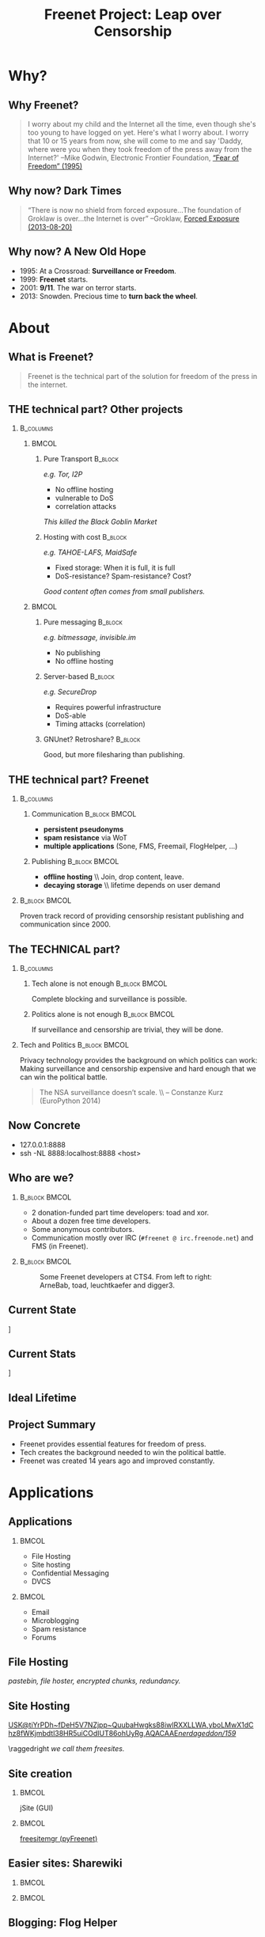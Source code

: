 #+title: Freenet Project: Leap over Censorship
#+language: en
#+startup: beamer
#+LaTeX_CLASS: beamer
#+LaTeX_CLASS_OPTIONS: [presentation]
#+LATEX_HEADER:\usepackage{beamerthemefreenet}
#+options: H:2 ^:nil
#+COLUMNS: %45ITEM %10BEAMER_env(Env) %10BEAMER_envargs(Env Args) %4BEAMER_col(Col) %8BEAMER_extra(Extra)
#+PROPERTY: BEAMER_col_ALL 0.1 0.2 0.3 0.4 0.5 0.6 0.7 0.8 0.9 0.0 :ETC
#+latex_header: \subtitle[The technical part of the solution for freedom of the press in the internet]{The technical part of the solution for freedom of the press in the internet}

* Why?

** Why Freenet?

#+BEGIN_QUOTE
I worry about my child and the Internet all the time, even though she's too young to have logged on yet. Here's what I worry about. I worry that 10 or 15 years from now, she will come to me and say 'Daddy, where were you when they took freedom of the press away from the Internet?'
--Mike Godwin, Electronic Frontier Foundation, [[https://w2.eff.org/Misc/EFF/quotes.eff.txt][“Fear of Freedom” (1995)]]
#+END_QUOTE

** Why now? Dark Times

#+BEGIN_QUOTE
“There is now no shield from forced exposure…The foundation of Groklaw is over…the Internet is over” --Groklaw, [[http://www.groklaw.net/article.php?story=20130818120421175][Forced Exposure (2013-08-20)]]
#+END_QUOTE

** Why now? A New Old Hope

- 1995: At a Crossroad: *Surveillance or Freedom*.
- 1999: *Freenet* starts.
- 2001: *9/11*. The war on terror starts.
- 2013: Snowden. Precious time to *turn back the wheel*.

* About
** What is Freenet?

#+BEGIN_QUOTE
Freenet is the technical part of the solution for freedom of the press in the internet.
#+END_QUOTE

** THE technical part? Other projects
***                                                               :B_columns:
    :PROPERTIES:
    :BEAMER_env: columns
    :END:
****                                                                  :BMCOL:
     :PROPERTIES:
     :BEAMER_col: 0.45
     :END:


***** Pure Transport                                     :B_block:
     :PROPERTIES:
     :BEAMER_env: block
     :END:

/e.g. Tor, I2P/

- No offline hosting
- vulnerable to DoS
- correlation attacks

#+latex: \small
/This killed the Black Goblin Market/

***** Hosting with cost                                             :B_block:
     :PROPERTIES:
     :BEAMER_env: block
     :END:

/e.g. TAHOE-LAFS, MaidSafe/

- Fixed storage: When it is full, it is full
- DoS-resistance? Spam-resistance? Cost?

/Good content often comes from small publishers./

****                                                                  :BMCOL:
     :PROPERTIES:
     :BEAMER_col: 0.45
     :END:

***** Pure messaging                                                :B_block:
     :PROPERTIES:
     :BEAMER_env: block
     :END:

/e.g. bitmessage, invisible.im/

- No publishing
- No offline hosting

***** Server-based                                                  :B_block:
     :PROPERTIES:
     :BEAMER_env: block
     :END:

/e.g. SecureDrop/

- Requires powerful infrastructure 
- DoS-able
- Timing attacks (correlation)

***** GNUnet? Retroshare?                                            :B_block:
     :PROPERTIES:
     :BEAMER_env: block
     :END:

Good, but more filesharing than publishing.

** THE technical part? Freenet

***                                                               :B_columns:
    :PROPERTIES:
    :BEAMER_env: columns
    :END:
**** Communication                                            :B_block:BMCOL:
    :PROPERTIES:
    :BEAMER_col: 0.45
    :BEAMER_env: block
    :END:

- *persistent pseudonyms*
- *spam resistance* via WoT
- *multiple applications* (Sone, FMS, Freemail, FlogHelper, ...)

**** Publishing                                               :B_block:BMCOL:
    :PROPERTIES:
    :BEAMER_col: 0.45
    :BEAMER_env: block
    :END:

- *offline hosting* \\ Join, drop content, leave.
- *decaying storage* \\ lifetime depends on user demand

***                                                           :B_block:BMCOL:
    :PROPERTIES:
    :BEAMER_env: block
    :BEAMER_col: 0.97
    :END:

Proven track record of providing censorship resistant publishing and communication since 2000.



** The TECHNICAL part?
***                                                               :B_columns:
    :PROPERTIES:
    :BEAMER_env: columns
    :END:
**** Tech alone is not enough                                 :B_block:BMCOL:
    :PROPERTIES:
    :BEAMER_col: 0.45
    :BEAMER_env: block
    :END:

Complete blocking and surveillance is possible.

**** Politics alone is not enough                             :B_block:BMCOL:
     :PROPERTIES:
     :BEAMER_col: 0.45
     :BEAMER_env: block
     :END:

If surveillance and censorship are trivial, they will be done.

*** Tech and Politics                                         :B_block:BMCOL:
    :PROPERTIES:
    :BEAMER_env: block
    :BEAMER_col: 0.97
    :END:

Privacy technology provides the background on which politics can work: Making surveillance and censorship expensive and hard enough that we can win the political battle.

\vspace{0.2cm}

#+BEGIN_QUOTE
The NSA surveillance doesn’t scale. \\ -- Constanze Kurz (EuroPython 2014)
#+END_QUOTE


** Now Concrete

[[./screenshot-fproxy-wide.png]]

- 127.0.0.1:8888
- ssh -NL 8888:localhost:8888 <host>

** Who are we?

***                                                           :B_block:BMCOL:
    :PROPERTIES:
    :BEAMER_env: block
    :BEAMER_col: 0.6
    :END:

- 2 donation-funded part time developers: toad and xor.
- About a dozen free time developers.
- Some anonymous contributors.
- Communication mostly over IRC (=#freenet @ irc.freenode.net=) and FMS
  (in Freenet).

***                                                           :B_block:BMCOL:
    :PROPERTIES:
    :BEAMER_env: block
    :BEAMER_col: 0.35
    :END:

#+caption: Some Freenet developers at CTS4. From left to right: ArneBab, toad, leuchtkaefer and digger3.
[[file:freenet-cts4-20130930_135137.jpg]]

** Current State

\centering
[[file:screenshot-feedback-so-fast.png]]

** Current Stats

\centering
[[./fetchpull-1293-fetchplots10.png]]

** Ideal Lifetime

# TODO: Add screenshot of teachers game.

** Project Summary

- Freenet provides essential features for freedom of press.
- Tech creates the background needed to win the political battle.
- Freenet was created 14 years ago and improved constantly.

* Applications
** Applications
***                                                                   :BMCOL:
    :PROPERTIES:
    :BEAMER_col: 0.45
    :END:
- File Hosting
- Site hosting
- Confidential Messaging
- DVCS
***                                                                   :BMCOL:
    :PROPERTIES:
    :BEAMER_col: 0.45
    :END:
- Email
- Microblogging
- Spam resistance
- Forums
** File Hosting

#+attr_latex: :width 0.8\textwidth
[[./screenshot-upload-file.png]]

/pastebin, file hoster, encrypted chunks, redundancy./

** Site Hosting
\centering
#+attr_latex: :width 0.8\textwidth
[[./screenshot-nerdageddon.png]]

#+latex: \resizebox{\textwidth}{!}{\tiny 
[[https://d6.gnutella2.info/freenet/USK@tiYrPDh~fDeH5V7NZjpp~QuubaHwgks88iwlRXXLLWA,yboLMwX1dChz8fWKjmbdtl38HR5uiCOdIUT86ohUyRg,AQACAAE/nerdageddon/159/][USK@tiYrPDh~fDeH5V7NZjpp~QuubaHwgks88iwlRXXLLWA,yboLMwX1dChz8fWKjmbdtl38HR5uiCOdIUT86ohUyRg,AQACAAE/nerdageddon/159/]]
#+latex: }

\raggedright
/we call them freesites./

** Site creation

\hspace{0.1cm}
[[./screenshot-publish.png]]

***                                                                   :BMCOL:
    :PROPERTIES:
    :BEAMER_col: 0.62
    :END:

jSite (GUI)

***                                                                   :BMCOL:
    :PROPERTIES:
    :BEAMER_col: 0.38
    :END:

[[https://github.com/freenet/lib-pyfreenet][freesitemgr (pyFreenet)]]

** Easier sites: Sharewiki

\hspace{0.1cm}
[[./screenshot-sharewiki.png]]

***                                                                   :BMCOL:
    :PROPERTIES:
    :BEAMER_col: 0.45
    :END:

[[./screenshot-sharewiki-list.png]]

***                                                                   :BMCOL:
    :PROPERTIES:
    :BEAMER_col: 0.45
    :END:

[[./screenshot-sharewiki-backup-and-restore.png]]
** Blogging: Flog Helper

[[./screenshot-floghelper.png]]

** Confidential Messaging

***                                                               :B_columns:
    :PROPERTIES:
    :BEAMER_env: columns
    :END:

**** Darknet messaging                                        :B_block:BMCOL:
    :PROPERTIES:
    :BEAMER_col: 0.45
    :BEAMER_env: block
    :END:

- Talk to friends who run Freenet
- Hide metadata in Freenet traffic

**** with file hosting                                        :B_block:BMCOL:
    :PROPERTIES:
    :BEAMER_col: 0.45
    :BEAMER_env: block
    :END:

- confidential pastebin
- invisible and encrypted \\ like all file uploads \\ before sharing the key

***                                                                   :BMCOL:
    :PROPERTIES:
    :BEAMER_col: 0.97
    :END:

\vspace{0.2cm}

#+attr_latex: :height 0.36\textwidth
[[./screenshot-n2n-list-all-peers.png]]
\hspace{0.1cm}
#+attr_latex: :height 0.36\textwidth
[[./screenshot-n2n-to-multiple-peers.png]]
\hspace{0.1cm}
#+attr_latex: :height 0.36\textwidth
[[./screenshot-n2n-received.png]]

\vspace{0.1cm}
** Email with hidden metadata

#+attr_latex: :width 0.98\textwidth
[[./screenshot-freemail.png]]

** DVCS
#+latex: \scriptsize
#+BEGIN_EXAMPLE
$ cd /tmp
$ hg clone freenet://USK@j2Mfv0b81MNSslh3Qg9gs1vgQj36whsuosP8ydZq158,Xb~vh8XEXmdwGFca4HAx-ILOZD6AWPVuRzIuLerl4PU,AQACAAE/infocalypse-repo.R1/17
Current USK version: 17
Fetching bundles...
...
Pulled bundle: (-1, 0, 1)
...
Pulled bundle: (0, 9, 0)
...
Pulled bundle: (9, 16, 0)

As basic protection, infocalypse automatically set the username
'anonymous' for commits in this repo, changed the commands
`commit` and `ci` to fake UTC time and added `clt` which commits
in the local timezone. To change this, edit
/tmp/freenet-funding/.hg/hgrc
#+END_EXAMPLE

#+latex: \normalsize
*** Mercurial                                                 :B_block:BMCOL:
    :PROPERTIES:
    :BEAMER_col: 0.45
    :BEAMER_env: block
    :END:

- [[http://mercurial.selenic.com/wiki/Infocalypse][infocalypse]]
- [[https://github.com/freenet/pyFreenetHg][pyFreenetHg]] (old)

*** Git                                                       :B_block:BMCOL:
    :PROPERTIES:
    :BEAMER_col: 0.45
    :BEAMER_env: block
    :END:

- [[http://j16sdiz.github.io/egit-freenet/][egit-freenet]]

# infocalypse: freenet development over freenet

# git over freenet
** Microblogging: Sone

[[./screenshot-sone.png]]

** Spam resistance

***                                                               :B_columns:
    :PROPERTIES:
    :BEAMER_env: columns
    :END:
**** Web of Trust                                             :B_block:BMCOL:
    :PROPERTIES:
    :BEAMER_env: block
    :BEAMER_col: 0.45
    :END:

- Propagating trust
- Generalized
- Used by plugins (i.e. Sone)

**** FMS                                                      :B_block:BMCOL:
    :PROPERTIES:
    :BEAMER_env: block
    :BEAMER_col: 0.45
    :END:

- Explicit Trust Lists
- One Shot IDs

*** Shared Properties                                         :B_block:BMCOL:
    :PROPERTIES:
    :BEAMER_env: block
    :BEAMER_col: 0.97
    :END:

- CAPTCHAs for introduction
- Take a while to find existing People

** Web of Trust

[[./screenshot-wot.png]]

\vspace{1cm}

***                                                                   :BMCOL:
    :PROPERTIES:
    :BEAMER_col: 0.6
    :END:

[[./screenshot-wot-create-or-restore.png]]

***                                                                   :BMCOL:
    :PROPERTIES:
    :BEAMER_col: 0.35
    :END:

[[./screenshot-wot-summary.png]]

** Forums: FMS

[[./screenshot-fms.png]]
** Comments on the Clearweb

[[./screenshot-babcom.png]]

/See [[http://draketo.de/proj/freecom][draketo.de/proj/freecom]] and [[http://draketo.de/english/freenet/spam-resistant-decentral-comments][draketo.de/english/freenet/spam-resistant-decentral-comments]]/

** Language Bindings

- Java - in core \\ https://github.com/freenet/fred \\ Plugin Writing: \\ [[https://wiki.freenetproject.org/Plugin_development_tutorial][wiki.freenetproject.org/Plugin_development_tutorial]] \\ Freenet Client Protocol: \\  [[https://wiki.freenetproject.org/FCPv2][wiki.freenetproject.org/FCPv2]]
- Python - pyFreenet \\ https://github.com/freenet/lib-pyFreenet
- Perl*: https://github.com/freenet/lib-perlFreenet
- Ruby*: https://github.com/freenet/lib-rubyFreenet
- Ada*: https://github.com/freenet/lib-AdaFN/


*: I did not test these, yet. I don’t know whether they actually work.

** Application Summary

- Do you miss anything?

- Join us and create it!

** Why not as big as Tor?
***                                                               :B_columns:
    :PROPERTIES:
    :BEAMER_env: columns
    :END:
**** Focus                                                    :B_block:BMCOL:
    :PROPERTIES:
    :BEAMER_col: 0.45
    :BEAMER_env: block
    :END:

#+attr_latex: :width 0.3\textwidth
[[./logo-blurred.png]]
\hspace{0.1cm} \Rightarrow \hspace{0.1cm}
#+attr_latex: :width 0.3\textwidth
[[./logo.png]]

\vspace{0.2cm}

- Hard problems solved, but not polished
- Lots of low hanging fruit

**** Money                                                    :B_block:BMCOL:
    :PROPERTIES:
    :BEAMER_col: 0.45
    :BEAMER_env: block
    :END:

- Freenet: 2 part time developers
- Tor: 20 full time developers

/Tor is military funded. Freenet does not help hack foreign servers. Do the math :)/

*** Fundraising                                               :B_block:BMCOL:
    :PROPERTIES:
    :BEAMER_col: 0.97
    :BEAMER_env: block
    :END:

We try to get more focus and money.
* Tech
** Tech

- capabilities
- routing
- simulation

** About the tech
***                                                               :B_columns:
    :PROPERTIES:
    :BEAMER_env: columns
    :END:
**** Datastore                                                :B_block:BMCOL:
    :PROPERTIES:
    :BEAMER_col: 0.45
    :BEAMER_env: block
    :END:

- *decentralized* \\ on the computers of users
- *encrypted chunks of files* \\ key (URL) to assemble, decrypt and identify
- *anonymous pseudonyms* \\ public/private key publishing
- *lifetime by demand*

**** Routing                                                  :B_block:BMCOL:
    :PROPERTIES:
    :BEAMER_col: 0.45
    :BEAMER_env: block
    :END:

- *small world*: scale free
- *optional friend-to-friend* (Darknet)
- *location*: [0..1) for each file chunk and node
- *find route*: from node to file chunk
- *forward data*: travels along the route

*** Applications                                                    :B_block:
    :PROPERTIES:
    :BEAMER_env: block
    :END:

- *subscribe to keys*: 30s to 30 min round trip time.
- *base for applications*: Websites, Forums, Microblogging, Chat.
- *spam resistance*: Web of Trust (2 implementations).

** Small World Routing

***                                                                   :BMCOL:
    :PROPERTIES:
    :BEAMER_col: 0.57
    :END:

#+caption: Finding the route to a chunk of data. Greedy Routing on Scale Free structure.
[[./freenet-routing.png]]

** Network structure optimization

*** Opennet                                                   :B_block:BMCOL:
    :PROPERTIES:
    :BEAMER_env: block
    :BEAMER_col: 0.45
    :END:

- *Optimize peer-connections* \\ via success-metric
- *Distance Constraint* \\ maximum number of long connections

*** Darknet (friend-to-friend)                                :B_block:BMCOL:
    :PROPERTIES:
    :BEAMER_env: block
    :BEAMER_col: 0.45
    :END:

- *Assume small world* \\ connections to people known in real life
- *Reconstruct* \\ the structure by swapping locations

** Routing Simulation

#+BEGIN_SRC python :tangle routingsim.py :exports none :results output
  import math
  import random
  import bisect
  import collections
  import json
  size = 10000
  locs = [random.random() for i in range(size)]
  outdegree = int(math.log(size, 2))*2
  backoffprobability = 0.0 # 0.x
  def step(path, node, peers, target, maxhtl=500):
    if path[maxhtl:]:
         raise ValueError("Reached the limit of {} steps with path to {}: {}.".format(maxhtl, target, path))

    # depth first traversal
    p = set(path)
    untested = [peer for peer in list(peers)
                if not peer in p 
                and (backoffprobability == 0.0 # optimization for common case
                     or random.random() > backoffprobability)]
    if not untested:
      if not path[:-1]:
         raise ValueError("No nodes to test and cannot step back: Cannot find a route to the target in this network.")
      # step back
      return path[-2]
    options = sorted(untested, key=lambda peer: abs(peer - target))
    best = options[0]
    if best == node:
      if not path[:-1]:
         raise ValueError("Cannot find a route to the target in this network.")
      best = path[-2]
    return best


  def greedyrouting(net, start, target):
      path = [start]
      # route on small world net
      while path[-1] != target:
        node = path[-1]
        peers = net[node]
        path.append(step(path, node, peers, target))
      return path



  def rejectbydistance(myloc, peerlocs, potentialpeer):
              """reject = 1 - min(1, d5 / d)
              with d as the distance and d5 as the distance of the node 1/5th in the order of peers."""
              dist = min(abs(potentialpeer - myloc), abs(myloc - potentialpeer))
              if not peerlocs:
                return random.random() < 0.0001/dist # want a short connection.
              pl = sorted(peerlocs)
              # the median distance
              mediandistance = pl[len(pl)//2]
              # always accept nodes which are factor 100 closer to me than the median of my connections
              d5 = mediandistance/100
              # rejectprob = random.random() < 1 - min(1, 0.5 + (0.5*d5 / dist))
              rejectprob = 1 - min(1, d5 / dist)
              return random.random() < rejectprob


  def rejectbydistancesquared(myloc, peerlocs, potentialpeer):
              """reject = 1 - min(1, d5 / d)
              with d as the distance and d5 as the distance of the node 1/5th in the order of peers."""
              dist = min(abs(potentialpeer - myloc), abs(myloc - potentialpeer))
              if not peerlocs:
                return random.random() < 0.0001**2 / dist**2 # want a short connection.
              pl = sorted(peerlocs)
              # the median distance
              mediandistance = pl[len(pl)//2]
              # always accept nodes which are factor 100 closer to me than the median of my connections
              d5 = mediandistance/100
              # rejectprob = random.random() < 1 - min(1, 0.5 + (0.5*d5 / dist))
              rejectprob = 1 - min(1, d5**2 / dist**2)
              return random.random() < rejectprob


  def rejectnever(myloc, peerloc, potentialpeer):
    return False


  def pathfold(net, locs, numstarts=size, numtargets=3, rejectfun=rejectbydistance):
      """Simulate pathfolding: Nodes in the path to a target connect directly to that target.

    The default number of path foldings NUMSTARTS is the size of the network x NUMTARGETS. This creates a cost for the network which scales with the pathlength (likely O(log(N)))."""
      starts = [random.choice(locs) for i in range(numstarts)]
      success = collections.Counter()
      for n, start in enumerate(starts):
          import sys
          if not n%100:
            sys.stderr.write(".")
            sys.stderr.flush()
          targets = [random.choice(locs) for i in range(numtargets)]
          paths = []
          for target in targets:
              if target == start:
                  continue
              try:
                  path = greedyrouting(net, start, target)
              except ValueError as e:
                  print e
                  continue
              paths.append(path)
              # pathfolding
              for n, node in enumerate(path):
                if n > 0:
                    success[(path[n-1], node)] += 1
                peers = net[node]
                if node == target or target in peers:
                    continue
                if not rejectfun(node, peers, target):
                  worstpeerindex = sorted([(success[node, peers[n]], n) for n in range(len(peers))])[0][1]
                  success[node, peers[n]] = 0
                  peers[worstpeerindex] = target
      


  def randomlinks(locs, start, targets, filepath=None):
      randomnet = {}
      for i in locs:
        peers = set()
        for j in range(outdegree):
          peer = random.choice(locs)
          while peer in peers:
              peer = random.choice(locs)
          peers.add(peer)
        randomnet[i] = list(peers)
      # add pathfolding for optimization
      pathfold(randomnet, locs)
      # route to each target
      paths = []
      for target in targets:
        try:
            paths.append(greedyrouting(randomnet, start, target))
        except ValueError as e:
            print e
            continue
      return randomnet, paths



  def smallworldbydistance(locs, start, targets, filepath=None):
      # small world routing
      smallworldnet = {}
      sortedlocs = sorted(list(locs))
      lensortedlocs = len(sortedlocs)
      for i in sortedlocs:
          smallworldnet[i] = []
      nummediumlinks = outdegree
      maxmediumdistance = lensortedlocs // 2
      for peer in range(outdegree):
        for n, loc in enumerate(sortedlocs):
          def chooselink(maxdist, direction=1):
            choices = range(1, maxdist + 1)
            weights = [1.0/min(abs(loc - sortedlocs[(n+c*direction)%lensortedlocs]), 
                               abs(sortedlocs[(n+c*direction)%lensortedlocs] - loc)) 
                       for c in choices]
            cumdist = []
            accumulator = 0
            for c in weights:
                accumulator += c
                cumdist.append(accumulator)
            x = random.uniform(0, cumdist[-1])
            return choices[bisect.bisect(cumdist, x)]
          down = chooselink(maxmediumdistance, direction=-1)
          up = chooselink(maxmediumdistance, direction=1)
          lower = (n-down)%lensortedlocs
          while lower in smallworldnet[loc]:
              down += 1
              lower = sortedlocs[(n-down)%lensortedlocs]
          upper = (n+up)%lensortedlocs
          while upper in smallworldnet[loc] :
              up += 1
              upper = sortedlocs[(n+up)%lensortedlocs]
          smallworldnet[loc].append(sortedlocs[lower])
          smallworldnet[loc].append(sortedlocs[upper])
      # add pathfolding for optimization
      pathfold(smallworldnet, locs)
      # route on small world net
      paths = []
      for target in targets:
        try:
            paths.append(greedyrouting(smallworldnet, start, target))
        except ValueError as e:
            print e
            continue
      return smallworldnet, paths


  def smallworldbyreject(locs, start, targets, filepath=None):
      # small world routing
      smallworldnet = {}
      sortedlocs = sorted(list(locs))
      lensortedlocs = len(sortedlocs)
      for i in sortedlocs:
          smallworldnet[i] = []
      def chooselink():
            for i in range(1000):
              potentialpeer = random.choice(sortedlocs)
              while potentialpeer in smallworldnet[loc] or potentialpeer == loc:
                potentialpeer = random.choice(sortedlocs)
              if not rejectbydistance(loc, smallworldnet[loc], potentialpeer):
                return potentialpeer
            # give up after 100 tries.
            return potentialpeer
      for peer in range(outdegree):
        for n, loc in enumerate(sortedlocs):
          smallworldnet[loc].append(chooselink())
      # initial path folding with random targets
      # def rejectfun(*args):
      #     return False
      pathfold(smallworldnet, locs) # , rejectfun=rejectfun)
      # route on small world net
      paths = []
      for target in targets:
        try:
            paths.append(greedyrouting(smallworldnet, start, target))
        except ValueError as e:
            print e
            continue
      return smallworldnet, paths



  def smallworldbyindex(locs, start, targets, filepath=None):
      # small world routing
      smallworldnet = {}
      sortedlocs = sorted(list(locs))
      lensortedlocs = len(sortedlocs)
      for i in sortedlocs:
          smallworldnet[i] = []
      nummediumlinks = outdegree
      maxmediumdistance = lensortedlocs // 2
      for peer in range(outdegree):
        for n, loc in enumerate(sortedlocs):
          def chooselink(maxdist):
            choices = range(1, maxdist + 1)
            weights = [1.0/c for c in choices]
            cumdist = []
            accumulator = 0
            for c in weights:
                accumulator += c
                cumdist.append(accumulator)
            x = random.uniform(0, cumdist[-1])
            return choices[bisect.bisect(cumdist, x)]
          down = chooselink(maxmediumdistance)
          up = chooselink(maxmediumdistance)
          lower = (n-down)%lensortedlocs
          while lower in smallworldnet[loc]:
              down += 1
              lower = sortedlocs[(n-down)%lensortedlocs]
          upper = (n+up)%lensortedlocs
          while upper in smallworldnet[loc] :
              up += 1
              upper = sortedlocs[(n+up)%lensortedlocs]
          smallworldnet[loc].append(sortedlocs[lower])
          smallworldnet[loc].append(sortedlocs[upper])
      # add pathfolding for optimization
      pathfold(smallworldnet, locs)
      # route on small world net
      paths = []
      for target in targets:
        try:
            paths.append(greedyrouting(smallworldnet, start, target))
        except ValueError as e:
            print e
            continue
      return smallworldnet, paths


  def smallworldapprox(locs, start, targets, filepath=None):
      # small world routing
      smallworldnet = {}
      sortedlocs = sorted(list(locs))
      lensortedlocs = len(sortedlocs)
      linksperhop = max(1, outdegree//3)
      for i in sortedlocs:
          smallworldnet[i] = []
      # know your neighbors
      halfnumshortlinks = max(1, linksperhop/2) + 1
      maxshortdistance = outdegree/2
      for dist in range(halfnumshortlinks):
        for n, i in enumerate(sortedlocs):
          down = min([random.choice(range(maxshortdistance)) for trias in range(3)]) + 1
          up = min([random.choice(range(maxshortdistance)) for trias in range(3)]) + 1
          lower = sortedlocs[(n-down)%lensortedlocs]
          while lower in smallworldnet[i]:
              down += 1
              lower = sortedlocs[(n-down)%lensortedlocs]
          upper = sortedlocs[(n+up)%lensortedlocs]
          while upper in smallworldnet[i]:
              up += 1
              upper = sortedlocs[(n+up)%lensortedlocs]
          smallworldnet[i].append(lower)
          smallworldnet[i].append(upper)
      # long connections
      numlonglinks = linksperhop
      for n, i in enumerate(sortedlocs):
        longlinks = set()
        longlink = random.choice(sortedlocs)
        for l in range(numlonglinks):
          while longlink in longlinks:
            longlink = random.choice(sortedlocs)
          longlinks.add(longlink)
        smallworldnet[i].extend(list(longlinks))
      # as many medium size links as left after substracting the long and short links
      nummediumlinks = outdegree - (halfnumshortlinks*2) - numlonglinks
      maxmediumdistance = max(lensortedlocs/(outdegree*2), outdegree)
      for i in range(nummediumlinks):
        for n, i in enumerate(sortedlocs):
          def chooselink(maxdist):
            choices = range(1, maxdist + 1)
            weights = [1.0/i for i in choices]
            cumdist = []
            accumulator = 0
            for i in weights:
                accumulator += i
                cumdist.append(accumulator)
            x = random.uniform(0, cumdist[-1])
            return choices[bisect.bisect(cumdist, x)]
          down = chooselink(maxmediumdistance)
          up = chooselink(maxmediumdistance)
          lower = (n-down)%lensortedlocs
          while lower in smallworldnet[i]:
              down += 1
              lower = sortedlocs[(n-down)%lensortedlocs]
          upper = (n+up)%lensortedlocs
          while upper in smallworldnet[i]:
              up += 1
              upper = sortedlocs[(n+up)%lensortedlocs]
          smallworldnet[i].append(sortedlocs[lower])
          smallworldnet[i].append(sortedlocs[upper])
      # add pathfolding for optimization
      pathfold(smallworldnet, locs)
      # route on small world net
      paths = []
      for target in targets:
        try:
            paths.append(greedyrouting(smallworldnet, start, target))
        except ValueError as e:
            print e
            continue
      return smallworldnet, paths


  def kleinbergrouting(locs, start, targets, filepath=None):
      # small world routing
      smallworldnet = {}
      sortedlocs = sorted(list(locs))
      lensortedlocs = len(sortedlocs)
      linksperhop = max(1, outdegree//3)
      for i in sortedlocs:
          smallworldnet[i] = []
      # know your neighbors
      halfnumshortlinks = max(1, linksperhop)
      maxshortdistance = 1
      for dist in range(halfnumshortlinks):
        for n, i in enumerate(sortedlocs):
          down = min([random.choice(range(maxshortdistance)) for trias in range(3)]) + 1
          up = min([random.choice(range(maxshortdistance)) for trias in range(3)]) + 1
          lower = sortedlocs[(n-down)%lensortedlocs]
          while lower in smallworldnet[i]:
              down += 1
              lower = sortedlocs[(n-down)%lensortedlocs]
          upper = sortedlocs[(n+up)%lensortedlocs]
          while upper in smallworldnet[i]:
              up += 1
              upper = sortedlocs[(n+up)%lensortedlocs]
          smallworldnet[i].append(lower)
          smallworldnet[i].append(upper)
      # long connections
      numlonglinks = max(1, linksperhop/3)
      for n, i in enumerate(sortedlocs):
        longlinks = set()
        longlink = random.choice(sortedlocs)
        for l in range(numlonglinks):
          while longlink in longlinks:
            longlink = random.choice(sortedlocs)
          longlinks.add(longlink)
        smallworldnet[i].extend(list(longlinks))
      # as many medium size links as left after substracting the long and short links
      nummediumlinks = outdegree - (halfnumshortlinks*2) - numlonglinks
      maxmediumdistance = max(lensortedlocs/(outdegree*2), outdegree)
      for i in range(nummediumlinks):
        for n, i in enumerate(sortedlocs):
          down = random.choice(range(maxmediumdistance)) + 1
          up = random.choice(range(maxmediumdistance)) + 1
          lower = (n-down)%lensortedlocs
          while lower in smallworldnet[i]:
              down += 1
              lower = sortedlocs[(n-down)%lensortedlocs]
          upper = (n+up)%lensortedlocs
          while upper in smallworldnet[i]:
              up += 1
              upper = sortedlocs[(n+up)%lensortedlocs]
          smallworldnet[i].append(sortedlocs[lower])
          smallworldnet[i].append(sortedlocs[upper])
      # add pathfolding for optimization
      pathfold(smallworldnet, locs)
      # route on small world net
      paths = []
      for target in targets:
        try:
            paths.append(greedyrouting(smallworldnet, start, target))
        except ValueError as e:
            print e
            continue
      return smallworldnet, paths


  randompaths = []
  smallworldpaths = []
  smallworldpathsindex = []
  smallworldpathsreject = []
  smallworldpathsdistance = []
  kleinbergpaths = []
  randomnets = []
  smallworldnets = []
  smallworldnetsindex = []
  smallworldnetsreject = []
  smallworldnetsdistance = []
  kleinbergnets = []
  for i in range(10):
      targets = [random.choice(locs) for i in range(10)]
      start = random.choice(locs)
      randomnet, randompath = randomlinks(locs, start, targets)
      smallworldnet, smallworldpath = smallworldapprox(locs, start, targets)
      smallworldnetindex, smallworldpathindex = smallworldbyindex(locs, start, targets)
      smallworldnetreject, smallworldpathreject = smallworldbyreject(locs, start, targets)
      smallworldnetdistance, smallworldpathdistance = smallworldbydistance(locs, start, targets)
      kleinbergnet, kleinbergpath = kleinbergrouting(locs, start, targets)
      randompaths.extend(randompath)
      smallworldpaths.extend(smallworldpath)
      smallworldpathsindex.extend(smallworldpathindex)
      smallworldpathsreject.extend(smallworldpathreject)
      smallworldpathsdistance.extend(smallworldpathdistance)
      kleinbergpaths.extend(kleinbergpath)
      randomnets.append(randomnet)
      smallworldnets.append(smallworldnet)
      smallworldnetsindex.append(smallworldnetindex)
      smallworldnetsreject.append(smallworldnetreject)
      smallworldnetsdistance.append(smallworldnetdistance)
      kleinbergnets.append(kleinbergnet)

  randompathlens = [len(p) for p in randompaths]
  smallworldpathlens = [len(p) for p in smallworldpaths]
  smallworldpathlensindex = [len(p) for p in smallworldpathsindex]
  smallworldpathlensreject = [len(p) for p in smallworldpathsreject]
  smallworldpathlensdistance = [len(p) for p in smallworldpathsdistance]
  kleinbergpathlens = [len(p) for p in kleinbergpaths]

  print "random:", randompathlens
  print "Kleinberg:", kleinbergpathlens
  print "small world:", smallworldpathlens
  print "small world by index:", smallworldpathlensindex
  print "small world by reject:", smallworldpathlensreject
  print "small world by distance:", smallworldpathlensdistance

  # store the result
  result = {
    "random": {"paths": randompaths, "nets": randomnets, "pathlengths": randompathlens},
    "kleinberg": {"paths": kleinbergpaths, "nets": kleinbergnets, "pathlengths": kleinbergpathlens},
    "smallworldapprox": {"paths": smallworldpaths, "nets": smallworldnets, "pathlengths": smallworldpathlens},
    "smallworlddistance": {"paths": smallworldpathsdistance, "nets": smallworldnetsdistance, "pathlengths": smallworldpathlensdistance},
    "smallworldindex": {"paths": smallworldpathsindex, "nets": smallworldnetsindex, "pathlengths": smallworldpathlensindex},
    "smallworldreject": {"paths": smallworldpathsreject, "nets": smallworldnetsreject, "pathlengths": smallworldpathlensreject},
    "_params": {
      "outdegree": outdegree, 
      "backoffprobability": backoffprobability,
      "locs": locs,
      "size": size,
      },
  }
  with open("routingsim_results.json", "w") as f:
    json.dump(result, f)
#+end_src


#+BEGIN_SRC python :tangle routingsim_plot.py :exports none :results output
  import numpy
  import pylab
  import json
  import math

  def plotlinklengths(nets, title, size, filepath=None):
    pylab.clf()
    pylab.figure(figsize=(16,9))
    for net in nets:
        lengths = []
        for _node in net:
          node = float(_node)
          for link in net[_node]:
            lengths.append(min(abs(link - node), abs(link - node - 1), abs(link - node + 1)))
        pylab.plot(sorted(lengths), numpy.arange(len(lengths))/float(len(lengths)), linewidth=4)
    pylab.xscale("log")
    pylab.xlabel("link length")
    pylab.ylabel("fraction of links with this length or less")
    pylab.title(title)
    pylab.xlim(1./(size**2), 0.5)
    if filepath:
      pylab.savefig(filepath)
    else:
      pylab.show()


  def plotring(locs, paths, title, filepath=None):
    pylab.clf()
    pylab.figure(figsize=(12,9))
    locs = numpy.array(locs)
    ringx = numpy.sin(locs*math.pi*2)
    ringy = numpy.cos(locs*math.pi*2)
    pylab.scatter(ringx, ringy)# , color=matplotlib.cm.spectral(locs))
    for path in paths:
        path = numpy.array(path)
        pathx = numpy.sin(path*math.pi*2)
        pathy = numpy.cos(path*math.pi*2)
        for n,x in enumerate(pathx):
          try:
            xp1 = pathx[n+1]
            y = pathy[n]
            yp1 = pathy[n+1]
            # color = matplotlib.cm.spectral(locs[n])
          except:
            break
          # pylab.plot([x, xp1], [y, yp1])# , color=color)
        pylab.plot(pathx, pathy, linewidth=2)# , color=color)
    pylab.title(title)
    if filepath:
      pylab.savefig(filepath)
    else:
      pylab.show()

  with open("routingsim_results.json") as f:
      result = json.load(f)

  params = result["_params"]
  plotlinklengths(result["random"]["nets"]+result["smallworldindex"]["nets"]+result["smallworldapprox"]["nets"]+result["kleinberg"]["nets"], 
                  "Link lengths", 
                  filepath="size-{}-peers-{}-backoffpercentage-{:03}-hash-{}-linklengths-random-index-kleinberg-approx.png".format(
                    len(params["locs"]), 
                    params["outdegree"], 
                    int(100*params["backoffprobability"]), 
                    hash(tuple(params["locs"]))),
                  size=params["size"])
  plotlinklengths(result["smallworlddistance"]["nets"]+result["smallworldreject"]["nets"], 
                  "Link lengths", 
                  filepath="size-{}-peers-{}-backoffpercentage-{:03}-hash-{}-linklengths-distance-reject.png".format(
                    len(params["locs"]), 
                    params["outdegree"], 
                    int(100*params["backoffprobability"]), 
                    hash(tuple(params["locs"]))),
                  size=params["size"])
  for name, title in [
      ("smallworldapprox", "small world paths approximated optimization"),
      ("smallworldindex", "small world paths optimized by index"),
      ("smallworlddistance", "small world paths optimized by distance"),
      ("smallworldreject", "small world paths optimized by rejection"),
      ("kleinberg", "kleinberg paths"),
      ("random", "random paths"),
      ]:
    if result[name]["paths"]:
      plotring(params["locs"], result[name]["paths"], "random paths", 
               filepath="size-{}-peers-{}-backoffpercentage-{:03}-hash-{}-meanlen-{}-{}.png".format(
                 len(params["locs"]), 
                 params["outdegree"], 
                 int(100*params["backoffprobability"]), 
                 hash(tuple(params["locs"])), 
                 int(numpy.mean(result[name]["pathlengths"])),
                 name))

#+END_SRC

#+RESULTS:
: random: [284, 140, 181, 23, 87, 241, 222, 157, 38, 128]
: small world: [8, 5, 4, 12, 7, 5, 7, 3, 7, 5]
: Kleinberg: [8, 4, 10, 7, 12, 11, 5, 5, 9, 6]


*** Random Routing                                            :B_block:BMCOL:
    :PROPERTIES:
    :BEAMER_col: 0.45
    :BEAMER_env: block
    :END:

#+caption: 10 paths between locations on a random network with 1000 nodes. Average path length: 105.
[[./size-1000-peers-9-backoffpercentage-000-hash-8675903025370220578-meanlen-105-random.png]]

*** Small World Routing                                       :B_block:BMCOL:
    :PROPERTIES:
    :BEAMER_env: block
    :BEAMER_col: 0.45
    :END:

#+caption: 10 paths between locations on a small world network with 1000 nodes. Average path length: 5.
[[./size-1000-peers-9-backoffpercentage-000-hash-8675903025370220578-meanlen-5-smallworld.png]]

** Link lengths in the Simulations

#+caption: Link length distribution in the simulated small world and random networks.
[[./size-1000-peers-9-backoffpercentage-000-hash-8675903025370220578-linklengths.png]]

** Measured Network Structure

#+caption: Link length distribution in Freenet. The green line would be an ideal network. Blue would be a random network. Red is the measured distribution. Randomization from local requests, churn and inhomogenity in the network skew the distribution.
#+attr_latex: :width 0.7\textwidth
[[./607-plot_link_length.png]]
** Additional notes
***                                                               :B_columns:
    :PROPERTIES:
    :BEAMER_env: columns
    :END:
**** Performance                                              :B_block:BMCOL:
    :PROPERTIES:
    :BEAMER_env: block
    :BEAMER_col: 0.45
    :END:

- Upload 150 MiB in 1 day
- Download 1 GiB in 1 day

/With max bandwidth set to 80kBps and average 50-60kBps./

**** Optimizations                                            :B_block:BMCOL:
    :PROPERTIES:
    :BEAMER_env: block
    :BEAMER_col: 0.45
    :END:

- FOAF routing
- Caching
- ...

/Missing in the simulation./

*** Capacity                                                  :B_block:BMCOL:
    :PROPERTIES:
    :BEAMER_env: block
    :BEAMER_col: 0.97
    :END:
#+attr_latex: :width \textwidth
[[./year_900x300_plot_datastore.png]]

** Tech Summary

- Small World Structure
- Measured fits simulated
- It scales

** Summary

#+BEGIN_QUOTE
Freenet is the technical part of the solution for freedom of the press in the internet.
#+END_QUOTE

- Decentral, anonymous datastore.
- Many applications.
- Started in 2000.
- Scales.

\vspace{0.5cm}

*** Fundraising                                               :B_block:BMCOL:
    :PROPERTIES:
    :BEAMER_env: block
    :BEAMER_col: 0.97
    :END:

We want to raise money to make Freenet perfect for Journalists.

/Info: [[http://draketo.de/proj/freenet-funding][draketo.de/proj/freenet-funding]]/

** Get Freenet!

***                                                                   :BMCOL:
    :PROPERTIES:
    :BEAMER_col: 0.62
    :END:

\centering

\Huge

[[./logo.png]]

*[[https://freenetproject.org][freenetproject.org]]*

\vspace{0.4cm}

\scriptsize

/This presentation: [[https://github.com/ArneBab/freenet-fundraising][github.com/ArneBab/freenet-fundraising]]/

/Donate: [[https://freenetproject.org/donate.html][freenetproject.org/donate.html]] \\ Bitcoin: \href{bitcoin:1966U1pjj15tLxPXZ19U48c99EJDkdXeqb}{1966U1pjj15tLxPXZ19U48c99EJDkdXeqb}/
\appendix
* Appendix
* Contribute
** Contribute
***                                                                   :BMCOL:
    :PROPERTIES:
    :BEAMER_col: 0.45
    :END:

- Write Code
- Run a Node

***                                                                   :BMCOL:
    :PROPERTIES:
    :BEAMER_col: 0.45
    :END:

- Build the Darknet
- Spread the Word

** Write Code

- https://github.com/freenet 
- https://freenetproject.org/developer.html
- IRC: #freenet @ irc.freenode.net

** Run a node

*** Running a Node                                                  :B_block:
    :PROPERTIES:
    :BEAMER_env: block
    :END:
\scriptsize
#+BEGIN_SRC sh
wget https://freenetproject.org/jnlp/freenet_installer.jar -O installer.jar
java -jar installer.jar -console
# (follow the prompts)
# info: https://freenetproject.org/download.html
./run.sh # { console | start | stop | restart | status | dump }
#+END_SRC

*** As Seednode                                                     :B_block:
    :PROPERTIES:
    :BEAMER_env: block
    :END:

\centering

simple howto found on 

https://piratenpad.de/p/pirates4freenet

** Build the Darknet
#+attr_latex: :width \textwidth
[[./screenshot-add-friend.png]]

** Spread the Word

\centering
Because /we/ are crappy at PR.

These slides: 

[[http://draketo.de/proj/freenet-funding/slides.pdf][draketo.de/proj/freenet-funding/slides.pdf]]

[[https://github.com/ArneBab/freenet-fundraising][github.com/ArneBab/freenet-fundraising]]

** Summary

***                                                                   :BMCOL:
    :PROPERTIES:
    :BEAMER_col: 0.45
    :END:

- Write Code
- Run a Node

***                                                                   :BMCOL:
    :PROPERTIES:
    :BEAMER_col: 0.45
    :END:

- Build the Darknet
- Spread the Word

* Fundraising
** Fundraising
- Goal
- What we need
- 2 year vision
** Goal: Journalists and Whistleblowers

- maintain journalist site
- contact a journalist via the site
- traceless persistent pseudonym (QR or written key)
- Freenet-stick, preseeded
- invisible darknet (steganography)
- grow the darknet over mobile

** What we need

***                                                               :B_columns:
    :PROPERTIES:
    :BEAMER_env: columns
    :END:
**** Minimal                                                  :B_block:BMCOL:
    :PROPERTIES:
    :BEAMER_env: block
    :BEAMER_col: 0.3
    :END:

- 2 coders \\ one part time
- 1 outreach
- 1 coordinator and coder
- 2 years
- 620k Euro

**** Good                                                     :B_block:BMCOL:
    :PROPERTIES:
    :BEAMER_env: block
    :BEAMER_col: 0.3
    :END:

- 2 coders
- 1 UX
- 1 outreach
- 1 coordinator
- 3 years
- 1.5M Euro

**** Ideal                                                    :B_block:BMCOL:
    :PROPERTIES:
    :BEAMER_env: block
    :BEAMER_col: 0.3
    :END:

- 3 coders
- 2 UX
- 2 outreach
- 1 coordinator
- 5 years
- 3.8M Euro

***                                                                 :B_block:
    :PROPERTIES:
    :BEAMER_env: block
    :END:

If you are in contact with human rights groups who might want to fund us, please get in touch!

** 2 year vision
***                                                               :B_columns:
    :PROPERTIES:
    :BEAMER_env: columns
    :END:
**** Nick, Journalist                                         :B_block:BMCOL:
    :PROPERTIES:
    :BEAMER_env: block
    :BEAMER_col: 0.45
    :END:

- Republish on Freenet
- Email from Janice
- Ask to verify the leak
- Help her keep out of trouble
- Run the story

**** Janice, Whistleblower                                    :B_block:BMCOL:
    :PROPERTIES:
    :BEAMER_env: block
    :BEAMER_col: 0.45
    :END:

- Use Freenet in cafés
- Select Nick by site
- Send leaked documents
- Reply to questions
- Lie Low
- Leak again

***                                                           :B_block:BMCOL:
    :PROPERTIES:
    :BEAMER_col: 0.97
    :BEAMER_env: block
    :END:

/All already possible, but not easy./

** Going further

***                                                               :B_columns:
    :PROPERTIES:
    :BEAMER_env: columns
    :END:
**** publication and collaboration:          :B_block:BMCOL:
     :PROPERTIES:
     :BEAMER_col: 0.45
     :BEAMER_env: block
     :END:

   - platform for political bloggers
   - social network with privacy by design
   - programming platform

**** backend for the web:                                     :B_block:BMCOL:
     :PROPERTIES:
     :BEAMER_col: 0.45
     :BEAMER_env: block
     :END:

   - comment system for websites
   - exchanging files with friends

*** harder to detect and block:                               :B_block:BMCOL:
    :PROPERTIES:
    :BEAMER_col: 0.97
    :BEAMER_env: block
    :END:

  - hide data in VoIP stream
  - hiding data in email attachments
  - pre-filled USB-sticks to exchange with collegues and friends
  - … and many more - see [[https://wiki.freenetproject.org/Steganography][Steganography]]

** What is in it for me?

***                                                               :B_columns:
    :PROPERTIES:
    :BEAMER_env: columns
    :END:
**** Secure Environment                                       :B_block:BMCOL:
    :PROPERTIES:
    :BEAMER_env: block
    :BEAMER_col: 0.45
    :END:
If it’s safe enough for whistleblowers, it’s safe enough to give you privacy.

**** Hide in the Forest                                       :B_block:BMCOL:
    :PROPERTIES:
    :BEAMER_env: block
    :BEAMER_col: 0.45
    :END:
The more people use Freenet, the safer it gets for everyone. Bigger anonymity set.

*** Privacy by Default                                        :B_block:BMCOL:
    :PROPERTIES:
    :BEAMER_env: block
    :BEAMER_col: 0.97
    :END:
Easy enough for everyday communication. Journalists need that.

** Fundraising Summary

- Freenet for Journalists and Whistleblowers
- Already possible but not easy
- Finance a group of full time Freenet hackers
- 3-8 people, 2-5 years
- 620k Euro to 3.8M Euro
** Get Freenet!

***                                                                   :BMCOL:
    :PROPERTIES:
    :BEAMER_col: 0.62
    :END:

\centering

\Huge

[[./logo.png]]

*[[https://freenetproject.org][freenetproject.org]]*

\vspace{0.4cm}

\scriptsize

/This presentation: [[https://github.com/ArneBab/freenet-fundraising][github.com/ArneBab/freenet-fundraising]]/

/Donate: [[https://freenetproject.org/donate.html][freenetproject.org/donate.html]] \\ Bitcoin: \href{bitcoin:1966U1pjj15tLxPXZ19U48c99EJDkdXeqb}{1966U1pjj15tLxPXZ19U48c99EJDkdXeqb}/
